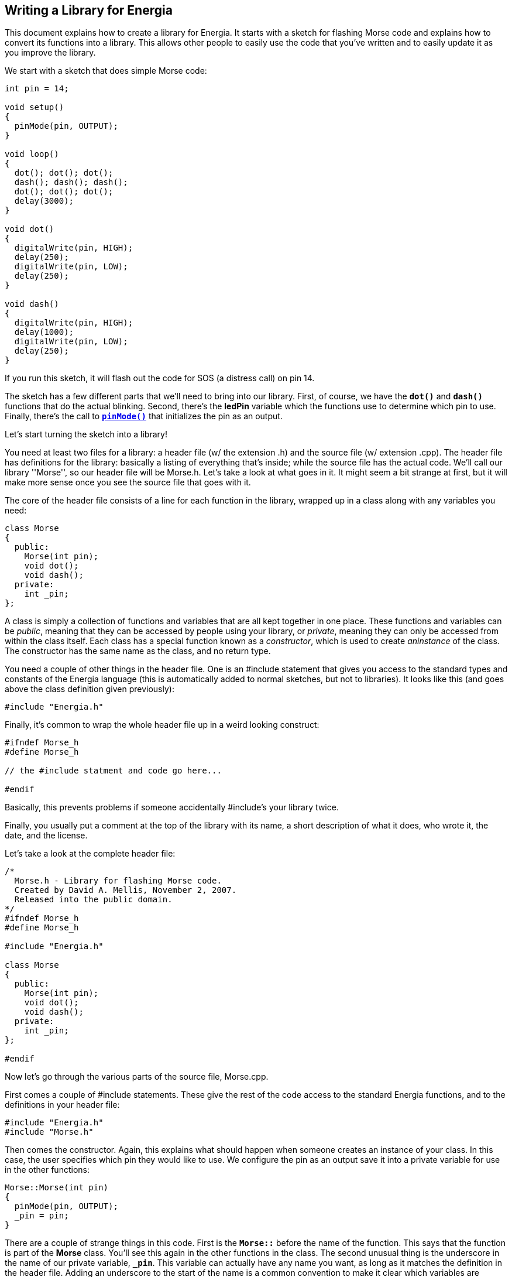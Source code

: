 == Writing a Library for Energia ==

This document explains how to create a library for Energia. It starts with a sketch for flashing Morse code and explains how to convert its functions into a library. This allows other people to easily use the code that you've written and to easily update it as you improve the library.

We start with a sketch that does simple Morse code:

[source,arduino]
----
int pin = 14;

void setup()
{
  pinMode(pin, OUTPUT);
}

void loop()
{
  dot(); dot(); dot();
  dash(); dash(); dash();
  dot(); dot(); dot();
  delay(3000);
}

void dot()
{
  digitalWrite(pin, HIGH);
  delay(250);
  digitalWrite(pin, LOW);
  delay(250);
}

void dash()
{
  digitalWrite(pin, HIGH);
  delay(1000);
  digitalWrite(pin, LOW);
  delay(250);
}
----

If you run this sketch, it will flash out the code for SOS (a distress call) on pin 14.

The sketch has a few different parts that we'll need to bring into our library. First, of course, we have the `*dot()*` and `*dash()*` functions that do the actual blinking. Second, there's the *ledPin* variable which the functions use to determine which pin to use. Finally, there's the call to http://energia.nu/reference/pinmode/[`*pinMode()*`] that initializes the pin as an output.

Let's start turning the sketch into a library!

You need at least two files for a library: a header file (w/ the extension .h) and the source file (w/ extension .cpp). The header file has definitions for the library: basically a listing of everything that's inside; while the source file has the actual code. We'll call our library ''Morse'', so our header file will be Morse.h. Let's take a look at what goes in it. It might seem a bit strange at first, but it will make more sense once you see the source file that goes with it.

The core of the header file consists of a line for each function in the library, wrapped up in a class along with any variables you need:

[source,arduino]
----
class Morse
{
  public:
    Morse(int pin);
    void dot();
    void dash();
  private:
    int _pin;
};
----

A class is simply a collection of functions and variables that are all kept together in one place. These functions and variables can be _public_, meaning that they can be accessed by people using your library, or _private_, meaning they can only be accessed from within the class itself. Each class has a special function known as a _constructor_, which is used to create _aninstance_ of the class. The constructor has the same name as the class, and no return type.

You need a couple of other things in the header file. One is an #include statement that gives you access to the standard types and constants of the Energia language (this is automatically added to normal sketches, but not to libraries). It looks like this (and goes above the class definition given previously):

[source,arduino]
----
#include "Energia.h"
----

Finally, it's common to wrap the whole header file up in a weird looking construct:

[source,arduino]
----
#ifndef Morse_h
#define Morse_h

// the #include statment and code go here...

#endif
----

Basically, this prevents problems if someone accidentally #include's your library twice.

Finally, you usually put a comment at the top of the library with its name, a short description of what it does, who wrote it, the date, and the license.

Let's take a look at the complete header file:

[source,arduino]
----
/*
  Morse.h - Library for flashing Morse code.
  Created by David A. Mellis, November 2, 2007.
  Released into the public domain.
*/
#ifndef Morse_h
#define Morse_h

#include "Energia.h"

class Morse
{
  public:
    Morse(int pin);
    void dot();
    void dash();
  private:
    int _pin;
};

#endif
----

Now let's go through the various parts of the source file, Morse.cpp.

First comes a couple of #include statements. These give the rest of the code access to the standard Energia functions, and to the definitions in your header file:

[source,arduino]
----
#include "Energia.h"
#include "Morse.h"
----

Then comes the constructor. Again, this explains what should happen when someone creates an instance of your class. In this case, the user specifies which pin they would like to use. We configure the pin as an output save it into a private variable for use in the other functions:

[source,arduino]
----
Morse::Morse(int pin)
{
  pinMode(pin, OUTPUT);
  _pin = pin;
}
----

There are a couple of strange things in this code. First is the `*Morse::*` before the name of the function. This says that the function is part of the *Morse* class. You'll see this again in the other functions in the class. The second unusual thing is the underscore in the name of our private variable, `*_pin*`. This variable can actually have any name you want, as long as it matches the definition in the header file. Adding an underscore to the start of the name is a common convention to make it clear which variables are private, and also to distinguish the name from that of the argument to the function (*pin* in this case).

Next comes the actual code from the sketch that you're turning into a library (finally!). It looks pretty much the same, except with `*Morse::*` in front of the names of the functions, and `*_pin*` instead of *pin*:

[source,arduino]
----
void Morse::dot()
{
  digitalWrite(_pin, HIGH);
  delay(250);
  digitalWrite(_pin, LOW);
  delay(250);
}

void Morse::dash()
{
  digitalWrite(_pin, HIGH);
  delay(1000);
  digitalWrite(_pin, LOW);
  delay(250);
}
----

Finally, it's typical to include the comment header at the top of the source file as well. Let's see the whole thing:

[source,arduino]
----
/*
  Morse.cpp - Library for flashing Morse code.
  Created by David A. Mellis, November 2, 2007.
  Released into the public domain.
*/

#include "Energia.h"
#include "Morse.h"

Morse::Morse(int pin)
{
  pinMode(pin, OUTPUT);
  _pin = pin;
}

void Morse::dot()
{
  digitalWrite(_pin, HIGH);
  delay(250);
  digitalWrite(_pin, LOW);
  delay(250);
}

void Morse::dash()
{
  digitalWrite(_pin, HIGH);
  delay(1000);
  digitalWrite(_pin, LOW);
  delay(250);
}
----

And that's all you need (there's some other nice optional stuff, but we'll talk about that later). Let's see how you use the library.

First, make a *Morse* directory inside of the *libraries* sub-directory of your sketchbook directory. Copy or move the Morse.h and Morse.cpp files into that directory. Now launch the Energia environment. If you open the *Sketch > Import Library* menu, you should see Morse inside. The library will be compiled with sketches that use it. If the library doesn't seem to build, make sure that the files really end in .cpp and .h (with no extra .pde or .txt extension, for example).

Let's see how we can replicate our old SOS sketch using the new library:

[source,arduino]
----
#include <Morse.h>

Morse morse(14);

void setup()
{
}

void loop()
{
  morse.dot(); morse.dot(); morse.dot();
  morse.dash(); morse.dash(); morse.dash();
  morse.dot(); morse.dot(); morse.dot();
  delay(3000);
}
----

There are a few differences from the old sketch (besides the fact that some of the code has moved to a library).

First, we've added an #include statement to the top of the sketch. This makes the Morse library available to the sketch and includes it in the code sent to the board. That means if you no longer need a library in a sketch, you should delete the #include statement to save space.

Second, we now create an instance of the Morse class called *morse:*

[source,arduino]
----
Morse morse(14);
----

When this line gets executed (which actually happens even before the http://energia.nu/reference/setup/[`*setup()*`] function), the constructor for the Morse class will be called, and passed the argument you've given here (in this case, just *14*).

Notice that our http://energia.nu/reference/setup/[`*setup()*`] is now empty; that's because the call to http://energia.nu/reference/pinmode/[`*pinMode()*`] happens inside the library (when the instance is constructed).

Finally, to call the `*dot()*` and `*dash()*` functions, we need to prefix them with *morse*. The name of the instance we want to use. We could have multiple instances of the Morse class, each on their own pin stored in the `*_pin*` private variable of that instance. By calling a function on a particular instance, we specify which instance's variables should be used during that call to a function. That is, if we had both:

[source,arduino]
----
Morse morse(14);
Morse morse2(12);
----

then inside a call to `*morse2.dot()*`, `*_pin*` would be 12.

If you tried the new sketch, you probably noticed that nothing from our library was recognized by the environment and highlighted in color. Unfortunately, Energia can't automatically figure out what you've defined in your library (though it would be a nice feature to have), so you have to give it a little help. To do this, create a file called *keywords.txt* in the Morse directory. It should look like this:

[source,arduino]
----
Morse   KEYWORD1
dash    KEYWORD2
dot     KEYWORD2
----

Each line has the name of the keyword, followed by a tab (not spaces), followed by the kind of keyword. Classes should be KEYWORD1 and are colored orange; functions should be KEYWORD2 and will be brown. You'll have to restart the Energia environment to get it to recognize the new keywords.

It's also nice to provide people with an example sketch that uses your library. To do this, create an *examples* directory inside the *Morse* directory. Then, move or copy the directory containing the sketch (let's call it *SOS*) we wrote above into the examples directory. (You can find the sketch using the *Sketch > Show Sketch Folder* command.) If you restart the Energia environment (this is the last time, I promise)-you'll see a *Library-Morse* item inside the *File > Sketchbook > Examples* menu containing your example. You might want to add some comments that better explain how to use your library.

If you'd like to check out the complete library (with keywords and example), you can download it from the official libraries page.

That's all for now, but if you have any problems or suggestions, please post them to the Energia Libraries forum.

